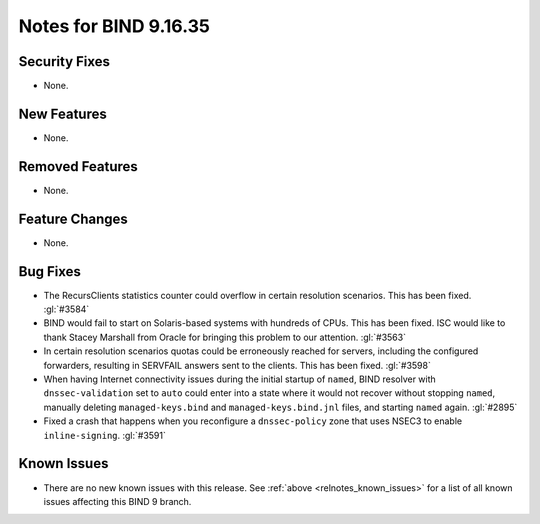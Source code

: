.. Copyright (C) Internet Systems Consortium, Inc. ("ISC")
..
.. SPDX-License-Identifier: MPL-2.0
..
.. This Source Code Form is subject to the terms of the Mozilla Public
.. License, v. 2.0.  If a copy of the MPL was not distributed with this
.. file, you can obtain one at https://mozilla.org/MPL/2.0/.
..
.. See the COPYRIGHT file distributed with this work for additional
.. information regarding copyright ownership.

Notes for BIND 9.16.35
----------------------

Security Fixes
~~~~~~~~~~~~~~

- None.

New Features
~~~~~~~~~~~~

- None.

Removed Features
~~~~~~~~~~~~~~~~

- None.

Feature Changes
~~~~~~~~~~~~~~~

- None.

Bug Fixes
~~~~~~~~~

- The RecursClients statistics counter could overflow in certain resolution
  scenarios. This has been fixed. :gl:`#3584`

- BIND would fail to start on Solaris-based systems with hundreds of CPUs. This
  has been fixed. ISC would like to thank Stacey Marshall from Oracle for
  bringing this problem to our attention. :gl:`#3563`

- In certain resolution scenarios quotas could be erroneously reached for
  servers, including the configured forwarders, resulting in SERVFAIL answers
  sent to the clients. This has been fixed. :gl:`#3598`

- When having Internet connectivity issues during the initial startup of
  ``named``, BIND resolver with ``dnssec-validation`` set to ``auto`` could
  enter into a state where it would not recover without stopping ``named``,
  manually deleting ``managed-keys.bind`` and ``managed-keys.bind.jnl`` files,
  and starting ``named`` again. :gl:`#2895`

- Fixed a crash that happens when you reconfigure a ``dnssec-policy``
  zone that uses NSEC3 to enable ``inline-signing``. :gl:`#3591`

Known Issues
~~~~~~~~~~~~

- There are no new known issues with this release. See :ref:`above
  <relnotes_known_issues>` for a list of all known issues affecting this
  BIND 9 branch.
